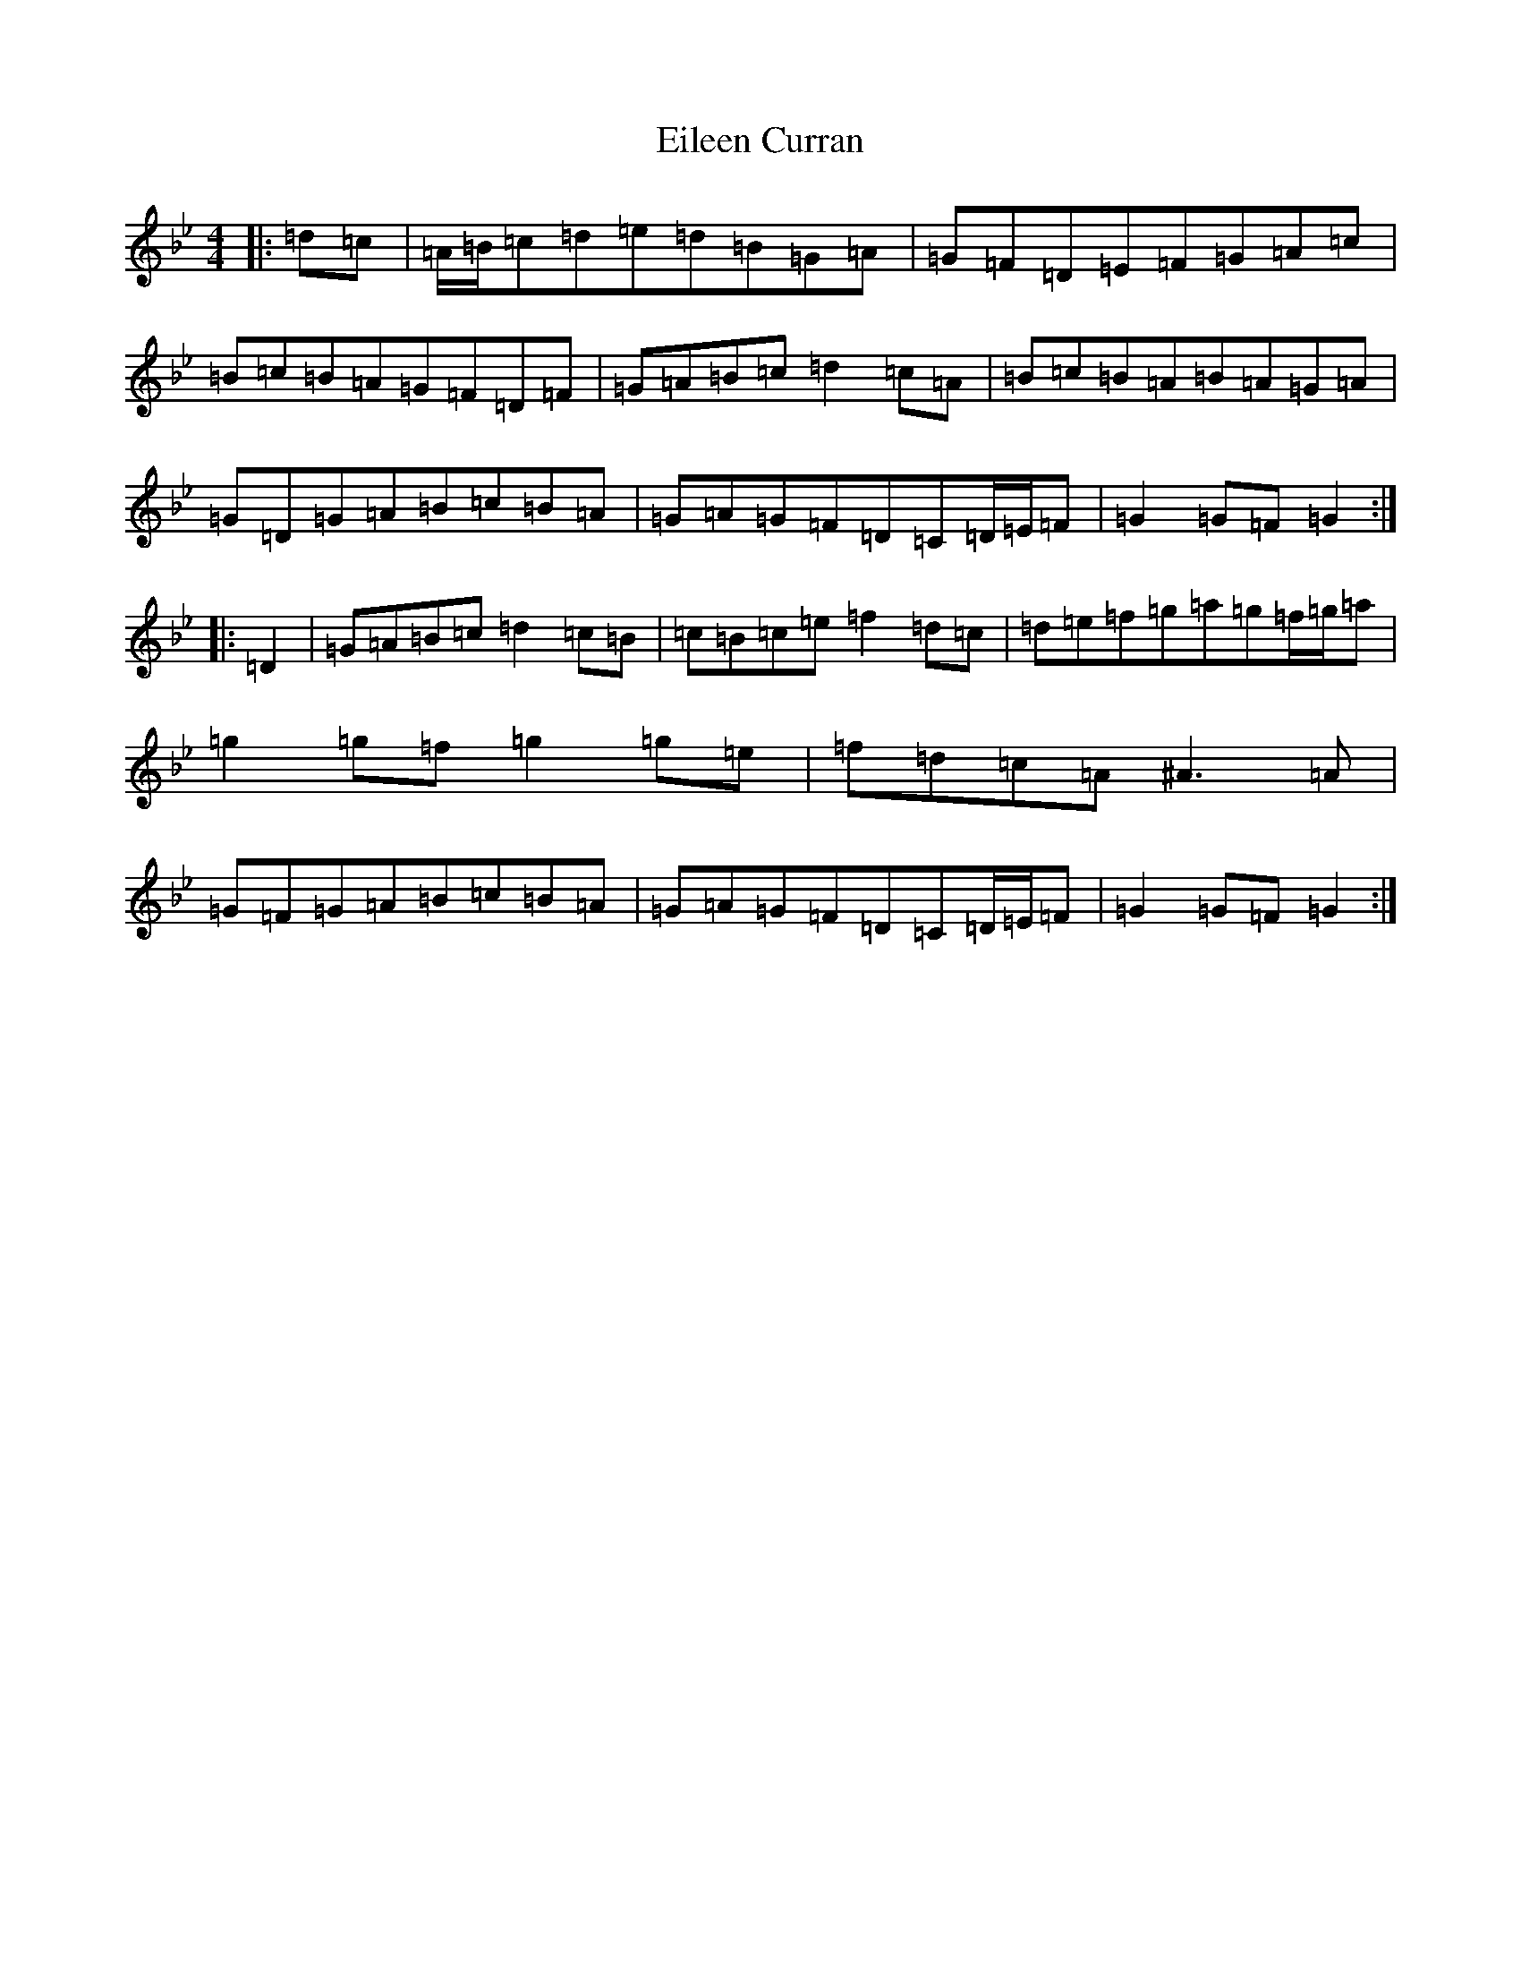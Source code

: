 X: 9446
T: Eileen Curran
S: https://thesession.org/tunes/132#setting43800
Z: G Dorian
R: reel
M:4/4
L:1/8
K: C Dorian
|:=d=c|=A/2=B/2=c=d=e=d=B=G=A|=G=F=D=E=F=G=A=c|=B=c=B=A=G=F=D=F|=G=A=B=c=d2=c=A|=B=c=B=A=B=A=G=A|=G=D=G=A=B=c=B=A|=G=A=G=F=D=C=D/2=E/2=F|=G2=G=F=G2:||:=D2|=G=A=B=c=d2=c=B|=c=B=c=e=f2=d=c|=d=e=f=g=a=g=f/2=g/2=a|=g2=g=f=g2=g=e|=f=d=c=A^A3=A|=G=F=G=A=B=c=B=A|=G=A=G=F=D=C=D/2=E/2=F|=G2=G=F=G2:|